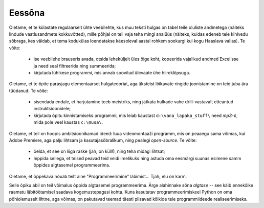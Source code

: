 Eessõna
=============
Oletame, et te külastate regulaarselt ühte veebilehte, kus muu teksti hulgas on tabel teile oluliste andmetega (näiteks lindude vaatlusandmete kokkuvõtted), mille põhjal on teil vaja teha mingi analüüs (näiteks, kuidas edeneb teie kihlvedu sõbraga, kes väidab, et tema kodukülas loendatakse käesoleval aastal rohkem sookurgi kui kogu Haaslava vallas). Te võite:

    * ise veebilehe brauseris avada, otsida leheküljelt üles õige koht, kopeerida vajalikud andmed Excelisse ja need seal filtreerida ning summeerida;
    * kirjutada lühikese programmi, mis annab soovitud ülevaate ühe hiireklõpsuga.

Oletame, et te õpite parasjagu elementaarset hulgateooriat, aga üksteist lõikavate ringide joonistamine on teid juba ära tüüdanud. Te võite:

    * sisendada endale, et harjutamine teeb meistriks, ning jätkata hulkade vahe drilli vastavalt etteantud instruktsioonidele;
    * kirjutada õpitu kinnistamiseks programmi, mis leiab kaustast ``d:\vana_lapaka_stuff\`` need `mp3`-d, mida pole veel kaustas ``c:\musa\``.

Oletame, et teil on hoopis ambitsioonikamad ideed: luua videomontaaži programm, mis on peaaegu sama võimas, kui Adobe Premiere, aga palju lihtsam ja kasutajasõbralikum, ning pealegi `open-source`. Te võite:

    * öelda, et see on liiga raske (jah, on küll!), ning teha midagi lihtsat;
    * leppida sellega, et teised peavad teid veidi imelikuks ning astuda oma eesmärgi suunas esimene samm õppides algtasemel programmeerima.

Oletame, et õppekava nõuab teilt aine "Programmeerimine" läbimist... Tjah, elu on karm.

Selle õpiku abil on teil võimalus õppida algtasemel programmeerima. Ärge alahinnake sõna `algtase` -- see käib ennekõike raamatu läbitöötamisel saadava kogemustepagasi kohta. Kuna kasutatav programmeerimiskeel Python on oma põhiolemuselt lihtne, aga võimas, on pakutavad teemad täesti piisavad kõikide teie programmiideede realiseerimiseks. 


